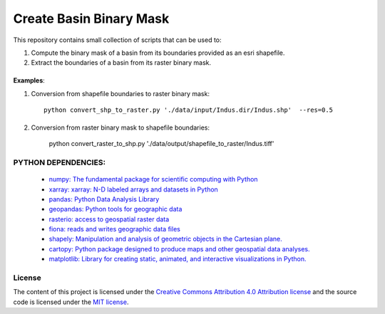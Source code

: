 =======================================
Create Basin Binary Mask
=======================================
|Language|
|License|

.. |Language| image:: https://img.shields.io/badge/python-v3.8-green.svg
   :target: https://www.python.org/

.. |License| image:: https://img.shields.io/badge/license-MIT-green.svg
   :target: https://github.com/eciraci/Download_ECMWF_Data/blob/main/LICENSE

This repository contains small collection of scripts that can be used to:

1. Compute the binary mask of a basin from its boundaries provided as an esri shapefile.
2. Extract the boundaries of a basin from its raster binary mask.

\
\

**Examples**:

1. Conversion from shapefile boundaries to raster binary mask::

     python convert_shp_to_raster.py './data/input/Indus.dir/Indus.shp'  --res=0.5


.. image:: data/output/shapefile_to_raster/Indus/Indus.jpeg
   :width: 50%
   :align: center

\
\


2. Conversion from raster binary mask to  shapefile boundaries:

     python convert_raster_to_shp.py './data/output/shapefile_to_raster/Indus.tiff'

.. image:: data/output/raster_to_shapefile/Indus/Indus.jpeg
   :width: 50%
   :align: center


\
\
**PYTHON DEPENDENCIES**:
#######
 - `numpy: The fundamental package for scientific computing with Python <https://numpy.org>`_
 - `xarray: xarray: N-D labeled arrays and datasets in Python <https://xarray.pydata.org/en/stable>`_
 - `pandas: Python Data Analysis Library <https://pandas.pydata.org>`_
 - `geopandas: Python tools for geographic data <https://geopandas.org/en/stable/>`_
 - `rasterio: access to geospatial raster data <https://rasterio.readthedocs.io>`_
 - `fiona: reads and writes geographic data files <https://fiona.readthedocs.io>`_
 - `shapely: Manipulation and analysis of geometric objects in the Cartesian plane. <https://shapely.readthedocs.io/en/stable>`_
 - `cartopy: Python package designed to produce maps and other geospatial data analyses. <https://scitools.org.uk/cartopy>`_
 - `matplotlib: Library for creating static, animated, and interactive visualizations in Python. <https://matplotlib.org>`_

\
\
License
#######

The content of this project is licensed under the
`Creative Commons Attribution 4.0 Attribution license <https://creativecommons.org/licenses/by/4.0/>`_
and the source code is licensed under the `MIT license <LICENSE>`_.